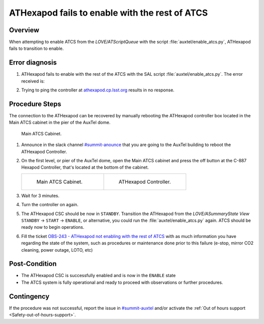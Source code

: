 .. This is a template for troubleshooting when some part of the observatory enters an abnormal state. This comment may be deleted when the template is copied to the destination.

.. Review the README in this procedure's directory on instructions to contribute.
.. Static objects, such as figures, should be stored in the _static directory. Review the _static/README in this procedure's directory on instructions to contribute.
.. Do not remove the comments that describe each section. They are included to provide guidance to contributors.
.. Do not remove other content provided in the templates, such as a section. Instead, comment out the content and include comments to explain the situation. For example:
	- If a section within the template is not needed, comment out the section title and label reference. Include a comment explaining why this is not required.
    - If a file cannot include a title (surrounded by ampersands (#)), comment out the title from the template and include a comment explaining why this is implemented (in addition to applying the ``title`` directive).

.. Include one Primary Author and list of Contributors (comma separated) between the asterisks (*):
.. |author| replace:: *Ioana Sotuela*
.. If there are no contributors, write "none" between the asterisks. Do not remove the substitution.
.. |contributors| replace:: *Gonzalo Aravena*

.. This is the label that can be used as for cross referencing this procedure.
.. Recommended format is "Directory Name"-"Title Name"  -- Spaces should be replaced by hyphens.
.. _ATHexapod-fails-to-enable-with-the-rest-of-ATCS:
.. Each section should includes a label for cross referencing to a given area.
.. Recommended format for all labels is "Title Name"-"Section Name" -- Spaces should be replaced by hyphens.
.. To reference a label that isn't associated with an reST object such as a title or figure, you must include the link an explicit title using the syntax :ref:`link text <label-name>`.
.. An error will alert you of identical labels during the build process.

###############################################
ATHexapod fails to enable with the rest of ATCS
###############################################


.. _ATHexapod-fails-to-enable-with-the-rest-of-ATCS-Overview:

Overview
========

When attempting to enable ATCS from the *LOVE/ATScriptQueue* with the script :file:`auxtel/enable_atcs.py`, ATHexapod fails to transition to enable.

.. _ATHexapod-fails-to-enable-with-the-rest-of-ATCS-Diagnosis:

Error diagnosis
===============

1. ATHexapod fails to enable with the rest of the ATCS with the SAL script :file:`auxtel/enable_atcs.py`. The error received is:

.. code-block:: text
  :caption: ATHexapod Error Message when transitioning from ``STANDBY`` to ``ENABLE``

  Callback <bound method BaseCsc.do_start of <lsst.ts.ATHexapod.csc.ATHexapodCSC object at 0x7f27708ecf10>> failed with data=private_revCode: aaf328f3,
  private_sndStamp: 1692729552.0401282, private_rcvStamp: 1692729552.0401914, private_seqNum: 1839321525, private_identity: Script:201665,
  private_origin: 14887, configurationOverride: Traceback (most recent call last):  File "/opt/lsst/software/stack/miniconda/lib/python3.10/site-packages/lsst/ts/salobj/topics/controller_command.py", 
  line 232, in _run_callback    ack = await result  # type: ignore  File "/opt/lsst/software/stack/miniconda/lib/python3.10/site-packages/lsst/ts/salobj/base_csc.py", 
  line 518, in do_start    await self._do_change_state(data, "start", [State.STANDBY], State.DISABLED)  File "/opt/lsst/software/stack/miniconda/lib/python3.10/site-packages/lsst/ts/salobj/base_csc.py", 
  line 830, in _do_change_state    await getattr(self, f"end_{cmd_name}")(data)  File "/opt/lsst/software/stack/miniconda/lib/python3.10/site-packages/lsst/ts/ATHexapod/csc.py", 
  line 206, in end_start    raise e  File "/opt/lsst/software/stack/miniconda/lib/python3.10/site-packages/lsst/ts/ATHexapod/csc.py", 
  line 202, in end_start    await self.controller.connect() File "/opt/lsst/software/stack/miniconda/lib/python3.10/site-packages/lsst/ts/ATHexapod/controller.py", 
  line 97, in connect    self.reader, self.writer = await asyncio.wait_for(  File "/opt/lsst/software/stack/miniconda/lib/python3.10/asyncio/tasks.py", 
  line 445, in wait_for    return fut.result()  File "/opt/lsst/software/stack/miniconda/lib/python3.10/asyncio/streams.py", 
  line 48, in open_connection    transport, _ = await loop.create_connection(  File "/opt/lsst/software/stack/miniconda/lib/python3.10/asyncio/base_events.py", 
  line 1076, in create_connection    raise exceptions[0]  File "/opt/lsst/software/stack/miniconda/lib/python3.10/asyncio/base_events.py", 
  line 1060, in create_connection    sock = await self._connect_sock(  File "/opt/lsst/software/stack/miniconda/lib/python3.10/asyncio/base_events.py", 
  line 969, in _connect_sock    await self.sock_connect(sock, address)  File "/opt/lsst/software/stack/miniconda/lib/python3.10/asyncio/selector_events.py", 
  line 501, in sock_connect    return await fut  File "/opt/lsst/software/stack/miniconda/lib/python3.10/asyncio/selector_events.py", 
  line 541, in _sock_connect_cb    raise OSError(err, f'Connect call failed {address}')OSError: [Errno 113] Connect call failed ('139.229.170.48', 50000)


2. Trying to ping the controller at `athexapod.cp.lsst.org <athexapod.cp.lsst.org>`__ results in no response.



.. _ATHexapod-fails-to-enable-with-the-rest-of-ATCS-Procedure-Steps:

Procedure Steps
===============

The connection to the ATHexapod can be recovered by manually rebooting the ATHexapod controller box located in the Main ATCS cabinet in the pier of the AuxTel dome.

.. figure:: ./_static/main_cabinet.jpeg
       :name: Main1
       :scale: 15 %

       Main ATCS Cabinet.


.. _ATHexapod-fails-to-enable-with-the-rest-of-ATCS-Procedure-Critical-Step-1:

1. Announce in the slack channel `#summit-anounce <https://app.slack.com/client/T06D204F2/C01P41NUR1R>`__ that you are going to the AuxTel building to reboot the ATHexapod Controller.
   
2. On the first level, or pier of the AuxTel dome, open the Main ATCS cabinet and press the off button at the C-887 Hexapod Controller, that's located at the bottom of the cabinet.


   .. list-table::
      :widths: 50 50
      :header-rows: 0

      * - .. figure:: ./_static/main_cabinet_inside.png
              :name: Main2
              :scale: 17 %

              Main ATCS Cabinet.

        - .. figure:: ./_static/ATHexapod_Controller.jpg
              :name: ATHexapodCtrl
              :scale: 11 %

              ATHexapod Controller.
   

3. Wait for 3 minutes.
4. Turn the controller on again.
5. The ATHexapod CSC should be now in ``STANDBY``. Transition the ATHexapod from the *LOVE/ASummaryState View* ``STANDBY`` → ``START`` → ``ENABLE``, or alternative, you could run the :file:`auxtel/enable_atcs.py` again. ATCS should be ready now to begin operations.
6. Fill the ticket `OBS-243 - ATHexapod not enabling with the rest of ATCS <https://rubinobs.atlassian.net/browse/OBS-243>`__ with as much information you have regarding the state of the system, such as procedures or maintenance done prior to this failure (e-stop, mirror CO2 cleaning, power outage, LOTO, etc)



.. _Title-of-Troubleshooting-Procedure-Post-Condition:

Post-Condition
==============

- The ATHexapod CSC is successfully enabled and is now in the ``ENABLE`` state
- The ATCS system is fully operational and ready to proceed with observations or further procedures.



.. _Title-of-Troubleshooting-Procedure-Contingency:

Contingency
===========

If the procedure was not successful, report the issue in `#summit-auxtel <https://app.slack.com/client/T06D204F2/C01K4M6R4AH>`__ and/or activate the :ref:`Out of hours support <Safety-out-of-hours-support>`.

